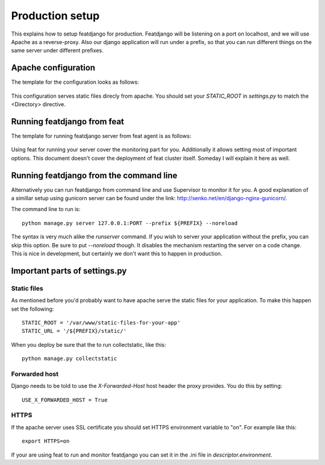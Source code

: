 Production setup
----------------

This explains how to setup featdjango for production. Featdjango will be listening on a port on localhost, and we will use Apache as a reverse-proxy. Also our django application will run under a prefix, so that you can run different things on the same server under different prefixes.


Apache configuration
====================

The template for the configuration looks as follows:

  .. include:: apache-reverse-proxy.template
    :literal:

This configuration serves static files direcly from apache. You should set your *STATIC_ROOT* in *settings.py* to match the <Directory> directive.


Running featdjango from feat
============================

The template for running featdjango server from feat agent is as follows:

  .. include:: featdjango.ini.template
    :literal:

Using feat for running your server cover the monitoring part for you. Additionally it allows setting most of important options. This document doesn't cover the deployment of feat cluster itself. Someday I will explain it here as well.


Running featdjango from the command line
========================================

Alternatively you can run featdjango from command line and use Supervisor to monitor it for you. A good explanation of a simillar setup using gunicorn server can be found under the link: http://senko.net/en/django-nginx-gunicorn/.

The command line to run is: ::

  python manage.py server 127.0.0.1:PORT --prefix ${PREFIX} --noreload

The syntax is very much alike the *runserver* command. If you wish to server your application without the prefix, you can skip this option. Be sure to put *--noreload* though. It disables the mechanism restarting the server on a code change. This is nice in development, but certainly we don't want this to happen in production.


Important parts of settings.py
==============================

============
Static files
============

As mentioned before you'd probably want to have apache serve the static files for your application. To make this happen set the following: ::

  STATIC_ROOT = '/var/www/static-files-for-your-app'
  STATIC_URL = '/${PREFIX}/static/'

When you deploy be sure that the to run collectstatic, like this: ::

  python manage.py collectstatic


==============
Forwarded host
==============

Django needs to be told to use the *X-Forwarded-Host* host header the proxy provides. You do this by setting: ::

  USE_X_FORWARDED_HOST = True

=====
HTTPS
=====

If the apache server uses SSL certificate you should set HTTPS environment variable to "on". For example like this: ::

  export HTTPS=on

If your are using feat to run and monitor featdjango you can set it in the .ini file in *descriptor.environment*.
